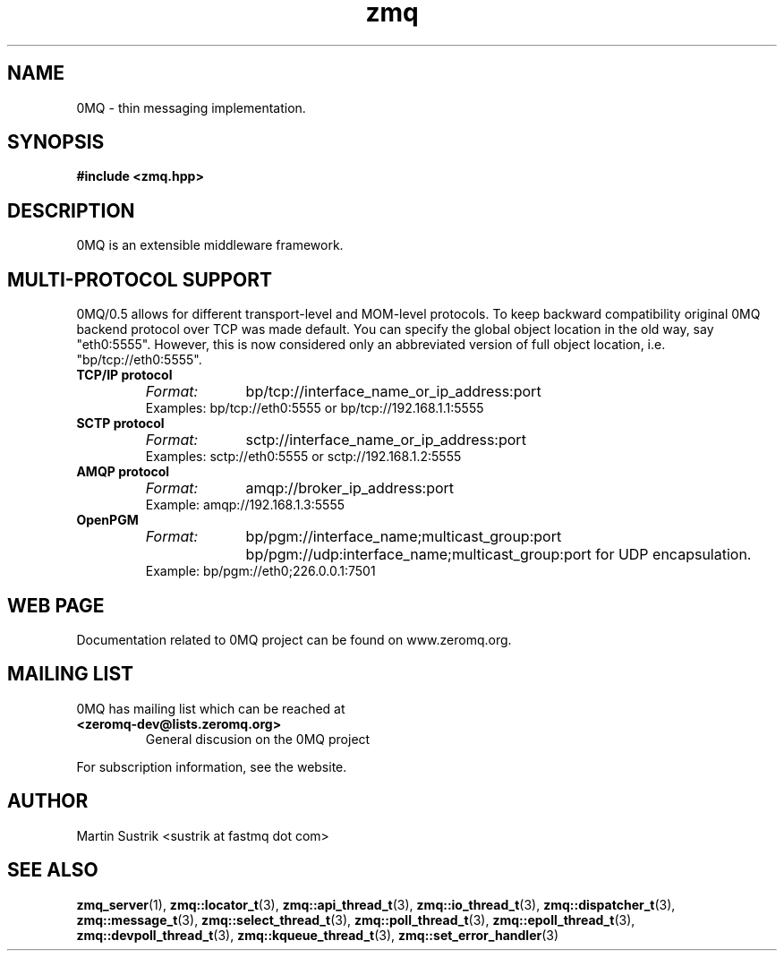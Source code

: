 .TH zmq 7 "" "(c)2007-2009 FastMQ Inc." "0MQ User Manuals"
.SH NAME
0MQ \- thin messaging implementation.
.SH SYNOPSIS
\fB
.nf
#include <zmq.hpp>
.fi
\fP
.SH DESCRIPTION
0MQ is an extensible middleware framework.
.SH MULTI-PROTOCOL SUPPORT
0MQ/0.5 allows for different transport-level and MOM-level protocols. To keep backward compatibility original 0MQ backend protocol over TCP was made default. You can specify the global object location in the old way, say "eth0:5555". However, this is now considered only an abbreviated version of full object location, i.e. "bp/tcp://eth0:5555".
.IP "\fBTCP/IP protocol\fP"
.RS
.TP 10
.I Format:
bp/tcp://interface_name_or_ip_address:port
.TP 
Examples: bp/tcp://eth0:5555 or bp/tcp://192.168.1.1:5555
.RE
.IP "\fBSCTP protocol\fP"
.RS
.TP 10
.I Format:
sctp://interface_name_or_ip_address:port
.TP 
Examples: sctp://eth0:5555 or sctp://192.168.1.2:5555
.RE
.IP "\fBAMQP protocol\fP"
.RS
.TP 10
.I Format:
amqp://broker_ip_address:port
.TP 
Example:  amqp://192.168.1.3:5555
.RE
.IP "\fBOpenPGM\fP"
.RS
.TP 10
.I Format:
bp/pgm://interface_name;multicast_group:port
.BR
bp/pgm://udp:interface_name;multicast_group:port for UDP encapsulation.
.TP 
Example:  bp/pgm://eth0;226.0.0.1:7501
.RE
.SH WEB PAGE
Documentation related to 0MQ project can be found on www.zeromq.org.
.SH MAILING LIST
0MQ has mailing list which can be reached at
.PP
.PD 0
.TP
.PD
\fB<zeromq-dev@lists.zeromq.org>\fP
General discusion on the 0MQ project
.PP
For subscription information, see the website.
.SH AUTHOR
Martin Sustrik <sustrik at fastmq dot com>
.SH "SEE ALSO"
.BR zmq_server (1),
.BR zmq::locator_t (3),
.BR zmq::api_thread_t (3),
.BR zmq::io_thread_t (3),
.BR zmq::dispatcher_t (3),
.BR zmq::message_t (3),
.BR zmq::select_thread_t (3),
.BR zmq::poll_thread_t (3),
.BR zmq::epoll_thread_t (3),
.BR zmq::devpoll_thread_t (3),
.BR zmq::kqueue_thread_t (3),
.BR zmq::set_error_handler (3)

